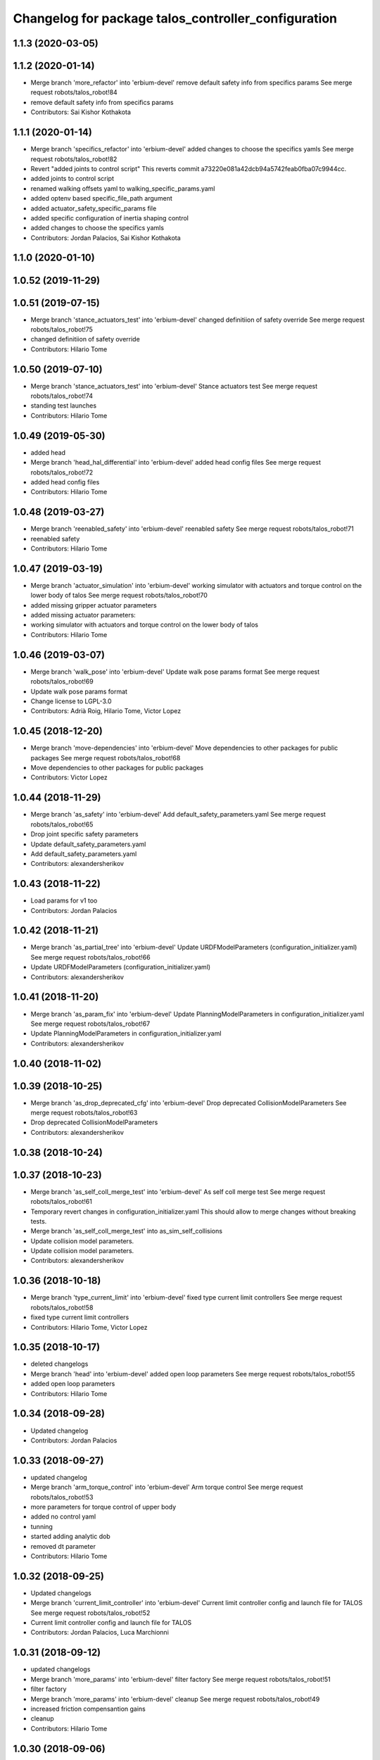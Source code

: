 ^^^^^^^^^^^^^^^^^^^^^^^^^^^^^^^^^^^^^^^^^^^^^^^^^^^^
Changelog for package talos_controller_configuration
^^^^^^^^^^^^^^^^^^^^^^^^^^^^^^^^^^^^^^^^^^^^^^^^^^^^

1.1.3 (2020-03-05)
------------------

1.1.2 (2020-01-14)
------------------
* Merge branch 'more_refactor' into 'erbium-devel'
  remove default safety info from specifics params
  See merge request robots/talos_robot!84
* remove default safety info from specifics params
* Contributors: Sai Kishor Kothakota

1.1.1 (2020-01-14)
------------------
* Merge branch 'specifics_refactor' into 'erbium-devel'
  added changes to choose the specifics yamls
  See merge request robots/talos_robot!82
* Revert "added joints to control script"
  This reverts commit a73220e081a42dcb94a5742feab0fba07c9944cc.
* added joints to control script
* renamed walking offsets yaml to walking_specific_params.yaml
* added optenv based specific_file_path argument
* added actuator_safety_specific_params file
* added specific configuration of inertia shaping control
* added changes to choose the specifics yamls
* Contributors: Jordan Palacios, Sai Kishor Kothakota

1.1.0 (2020-01-10)
------------------

1.0.52 (2019-11-29)
-------------------

1.0.51 (2019-07-15)
-------------------
* Merge branch 'stance_actuators_test' into 'erbium-devel'
  changed definitiion of safety override
  See merge request robots/talos_robot!75
* changed definitiion of safety override
* Contributors: Hilario Tome

1.0.50 (2019-07-10)
-------------------
* Merge branch 'stance_actuators_test' into 'erbium-devel'
  Stance actuators test
  See merge request robots/talos_robot!74
* standing test launches
* Contributors: Hilario Tome

1.0.49 (2019-05-30)
-------------------
* added head
* Merge branch 'head_hal_differential' into 'erbium-devel'
  added head config files
  See merge request robots/talos_robot!72
* added head config files
* Contributors: Hilario Tome

1.0.48 (2019-03-27)
-------------------
* Merge branch 'reenabled_safety' into 'erbium-devel'
  reenabled safety
  See merge request robots/talos_robot!71
* reenabled safety
* Contributors: Hilario Tome

1.0.47 (2019-03-19)
-------------------
* Merge branch 'actuator_simulation' into 'erbium-devel'
  working simulator with actuators and torque control on the lower body of talos
  See merge request robots/talos_robot!70
* added missing gripper actuator parameters
* added missing actuator parameters:
* working simulator with actuators and torque control on the lower body of talos
* Contributors: Hilario Tome

1.0.46 (2019-03-07)
-------------------
* Merge branch 'walk_pose' into 'erbium-devel'
  Update walk pose params format
  See merge request robots/talos_robot!69
* Update walk pose params format
* Change license to LGPL-3.0
* Contributors: Adrià Roig, Hilario Tome, Victor Lopez

1.0.45 (2018-12-20)
-------------------
* Merge branch 'move-dependencies' into 'erbium-devel'
  Move dependencies to other packages for public packages
  See merge request robots/talos_robot!68
* Move dependencies to other packages for public packages
* Contributors: Victor Lopez

1.0.44 (2018-11-29)
-------------------
* Merge branch 'as_safety' into 'erbium-devel'
  Add default_safety_parameters.yaml
  See merge request robots/talos_robot!65
* Drop joint specific safety parameters
* Update default_safety_parameters.yaml
* Add default_safety_parameters.yaml
* Contributors: alexandersherikov

1.0.43 (2018-11-22)
-------------------
* Load params for v1 too
* Contributors: Jordan Palacios

1.0.42 (2018-11-21)
-------------------
* Merge branch 'as_partial_tree' into 'erbium-devel'
  Update URDFModelParameters (configuration_initializer.yaml)
  See merge request robots/talos_robot!66
* Update URDFModelParameters (configuration_initializer.yaml)
* Contributors: alexandersherikov

1.0.41 (2018-11-20)
-------------------
* Merge branch 'as_param_fix' into 'erbium-devel'
  Update PlanningModelParameters in configuration_initializer.yaml
  See merge request robots/talos_robot!67
* Update PlanningModelParameters in configuration_initializer.yaml
* Contributors: alexandersherikov

1.0.40 (2018-11-02)
-------------------

1.0.39 (2018-10-25)
-------------------
* Merge branch 'as_drop_deprecated_cfg' into 'erbium-devel'
  Drop deprecated CollisionModelParameters
  See merge request robots/talos_robot!63
* Drop deprecated CollisionModelParameters
* Contributors: alexandersherikov

1.0.38 (2018-10-24)
-------------------

1.0.37 (2018-10-23)
-------------------
* Merge branch 'as_self_coll_merge_test' into 'erbium-devel'
  As self coll merge test
  See merge request robots/talos_robot!61
* Temporary revert changes in configuration_initializer.yaml
  This should allow to merge changes without breaking tests.
* Merge branch 'as_self_coll_merge_test' into as_sim_self_collisions
* Update collision model parameters.
* Update collision model parameters.
* Contributors: alexandersherikov

1.0.36 (2018-10-18)
-------------------
* Merge branch 'type_current_limit' into 'erbium-devel'
  fixed type current limit controllers
  See merge request robots/talos_robot!58
* fixed type current limit controllers
* Contributors: Hilario Tome, Victor Lopez

1.0.35 (2018-10-17)
-------------------
* deleted changelogs
* Merge branch 'head' into 'erbium-devel'
  added open loop parameters
  See merge request robots/talos_robot!55
* added open loop parameters
* Contributors: Hilario Tome

1.0.34 (2018-09-28)
-------------------
* Updated changelog
* Contributors: Jordan Palacios

1.0.33 (2018-09-27)
-------------------
* updated changelog
* Merge branch 'arm_torque_control' into 'erbium-devel'
  Arm torque control
  See merge request robots/talos_robot!53
* more parameters for torque control of upper body
* added no control yaml
* tunning
* started adding analytic dob
* removed dt parameter
* Contributors: Hilario Tome

1.0.32 (2018-09-25)
-------------------
* Updated changelogs
* Merge branch 'current_limit_controller' into 'erbium-devel'
  Current limit controller config and launch file for TALOS
  See merge request robots/talos_robot!52
* Current limit controller config and launch file for TALOS
* Contributors: Jordan Palacios, Luca Marchionni

1.0.31 (2018-09-12)
-------------------
* updated changelogs
* Merge branch 'more_params' into 'erbium-devel'
  filter factory
  See merge request robots/talos_robot!51
* filter factory
* Merge branch 'more_params' into 'erbium-devel'
  cleanup
  See merge request robots/talos_robot!49
* increased friction compensantion gains
* cleanup
* Contributors: Hilario Tome

1.0.30 (2018-09-06)
-------------------
* Updated changelog
* Merge branch 'as_torso_torque_control' into 'erbium-devel'
  Support for position control for all joints but torso
  See merge request robots/talos_robot!50
* Support for position control for all joints but torso
* Contributors: alexandersherikov

1.0.29 (2018-09-03 20:05)
-------------------------
* update changelog
* Merge branch 'tunnin_dob' into 'erbium-devel'
  increased dob gains
  See merge request robots/talos_robot!47
* increased dob gains
* Contributors: Hilario Tome

1.0.28 (2018-09-03 10:22)
-------------------------
* Updated changelog
* Merge branch 'add-planner-wrapper' into 'erbium-devel'
  Add new PlanningModelParameters field
  See merge request robots/talos_robot!46
* Add new PlanningModelParameters field
* Contributors: Victor Lopez, alexandersherikov

1.0.27 (2018-08-28)
-------------------
* updated changelog
* Merge branch 'dob_on' into 'erbium-devel'
  Dob on
  See merge request robots/talos_robot!45
* changed torque sensor offsets and added dob
* added velocity tolerance parametes
* Merge branch 'more_params' of gitlab:robots/talos_robot into tunning
* modified motor inertias
* added velocity filtering params
* Contributors: Hilario Tome

1.0.26 (2018-08-24)
-------------------
* updated changelog
* Merge branch 'tunned_dob' into 'erbium-devel'
  Tunned dob
  See merge request robots/talos_robot!44
* set of parameters working for balancing on real robot
* Contributors: Hilario Tome

1.0.25 (2018-08-01 15:05)
-------------------------
* updated changelog
* Merge branch 'moving_support' into 'erbium-devel'
  added effort controller configuration
  See merge request robots/talos_robot!40
* added effort controller configuration
* Contributors: Hilario Tome

1.0.24 (2018-08-01 15:03)
-------------------------
* updated changelog
* Merge branch 'default_controllers' into 'erbium-devel'
  Fix upper_body launch file
  See merge request robots/talos_robot!42
* Merge branch 'arm_hardware' into 'erbium-devel'
  Arm hardware
  See merge request robots/talos_robot!41
* removed shaking but modifing the cutoff filter for joint 1 and 2 of the arm
* added segmented controllers for wrist
* added missing params for left arm
* added gripper safety parameters
* added safety parameters for right amr
* Fix upper_body launch file
* fixed arm and torso actuator parameters
* Contributors: Adrià Roig, Hilario Tome

1.0.23 (2018-07-30)
-------------------
* updated changelog
* Merge branch 'wbc_grasp_demo' into 'erbium-devel'
  Fix local_joint_control no control missing gripers
  See merge request robots/talos_robot!39
* Fix local_joint_control no control missing gripers
* Contributors: Adrià Roig, Hilario Tome

1.0.22 (2018-07-25 18:04)
-------------------------
* Updated changelog
* Merge branch 'as_configuration_initializer_yaml' into 'erbium-devel'
  configuration_initializer.yaml: additional parameters
  See merge request robots/talos_robot!38
* configuration_initializer.yaml: additional parameters
* Contributors: alexandersherikov

1.0.21 (2018-07-25 15:16)
-------------------------
* Updated changelog
* Contributors: alexandersherikov

1.0.20 (2018-07-24 17:10)
-------------------------
* Updated changelog
* Merge branch 'as_arm_testbench' into 'erbium-devel'
  Configuration files for separate arm_right
  See merge request robots/talos_robot!36
* Configuration files for separate arm_right
* Contributors: alexandersherikov

1.0.19 (2018-07-24 11:02)
-------------------------
* Updated changelog
* configuration_initializer.yaml: adjust safety margin
* Merge branch 'as_controller_utils' into 'erbium-devel'
  Added utils/: Makefile to send joint commands
  See merge request robots/talos_robot!24
* Workaround for a delay issue in controller spawner.
* Add configuration_initializer.yaml
* Added README
* Add send_joint_commands.launch, install utils
* Added utils/: Makefile to send joint commands
* Contributors: alexandersherikov

1.0.18 (2018-07-19)
-------------------
* Updated changelog
* Merge branch 'moving_support' into 'erbium-devel'
  Allow no control for head and torso.
  See merge request robots/talos_robot!34
* Allow no control for head and torso.
* Contributors: alexandersherikov

1.0.17 (2018-07-16)
-------------------
* updated changelog
* Merge branch 'hardware_tunning' into 'erbium-devel'
  Hardware tunning
  See merge request robots/talos_robot!23
* added parameters for left leg
* added ripple filter cancelation, and inertia compensation to zero
* added pid leg 1 joint
* right leg full initial tunning done
* right leg 3 5 6 joint tunned
* added safety parameters
* Contributors: Hilario Tome

1.0.16 (2018-07-12)
-------------------
* Updated changelog
* Contributors: alexandersherikov

1.0.15 (2018-07-11)
-------------------
* updated changelog
* Contributors: Hilario Tome

1.0.14 (2018-07-10)
-------------------
* Updated changelog
* Merge branch 'as_plus_head' into 'erbium-devel'
  Add head to arm-less configuration
  See merge request robots/talos_robot!30
* Add head to arm-less configuration
* Contributors: alexandersherikov

1.0.13 (2018-07-09)
-------------------
* Updated changelog
* Contributors: alexandersherikov

1.0.12 (2018-07-04 20:59)
-------------------------
* Updated changelog
* Merge branch 'as_selective_loading' into 'erbium-devel'
  Refactoring to allow partial robot loading.
  See merge request robots/talos_robot!26
* Add default locomotion state, fix controller configs
* Fixed typo in default_controllers.launch
* partial models: launch file renames & refactoring
* Refactoring to allow partial robot loading.
* Contributors: alexandersherikov

1.0.11 (2018-07-04 12:15)
-------------------------
* updated changelog
* Contributors: Hilario Tome

1.0.10 (2018-07-04 10:27)
-------------------------
* updated changelog
* Contributors: Hilario Tome

1.0.9 (2018-06-21)
------------------
* Updated changelog
* Contributors: alexandersherikov

1.0.8 (2018-06-20)
------------------
* updated changelog
* Merge branch 'as_fixes' into 'erbium-devel'
  As fixes
  See merge request robots/talos_robot!21
* full_body_position_controllers: parametrize controllers
* Contributors: Hilario Tome, alexandersherikov

1.0.7 (2018-06-19 11:08)
------------------------
* updated changelog
* Contributors: Hilario Tome

1.0.6 (2018-06-19 00:30)
------------------------
* updated changelog
* Merge branch 'tunning_hardware' into 'erbium-devel'
  started adding local joint control parameters
  See merge request robots/talos_robot!17
* fixed local joint control
* added gripper config files
* finished adding parameters for actuators, they need to be filled with the correct parameters
* started adding local joint control parameters
* Contributors: Hilario Tome

1.0.5 (2018-06-15)
------------------
* updated changelog
* Contributors: Hilario Tome

1.0.4 (2018-06-12)
------------------
* updated changelog
* Contributors: Hilario Tome

1.0.3 (2018-05-29)
------------------
* Update changelog
* Parameters tuning for default robot
* Contributors: Luca Marchionni

1.0.2 (2018-04-18)
------------------
* updated changelog
* Merge branch 'fix_simulation' into 'erbium-devel'
  fixed gripper command mode:
  See merge request robots/talos_robot!16
* fixed merge
* fixed gripper command mode:
* Contributors: Hilario Tome

1.0.1 (2018-04-13)
------------------
* Update changelog
* Contributors: Victor Lopez

1.0.0 (2018-04-12)
------------------
* updated changelogs
* Contributors: Hilario Tome

0.0.24 (2018-04-04)
-------------------
* Update changelog
* Contributors: Victor Lopez

0.0.23 (2018-02-19)
-------------------
* updated changelog
* changed grippers to effort control for now
* Merge branch 'dubnium-devel' of gitlab:robots/talos_robot into dubnium-devel
* added local joint control
* Contributors: Hilario Tome

0.0.22 (2017-11-11)
-------------------
* Update changelog
* Contributors: Victor Lopez

0.0.21 (2017-11-10)
-------------------
* Update changelog
* Contributors: Victor Lopez

0.0.20 (2017-08-10 16:33)
-------------------------
* updated changelog
* Contributors: Hilario Tome

0.0.19 (2017-08-10 12:41)
-------------------------
* updated changelog
* Contributors: Hilario Tome

0.0.18 (2017-07-26)
-------------------
* updated changlog
* added missing depend walk utils
* Contributors: Hilario Tomé

0.0.17 (2017-07-18)
-------------------
* updated changelog
* Added version v1, v2 for urdf and restored walk_pose
* Contributors: Hilario Tomé, luca

0.0.16 (2017-02-17)
-------------------
* Updated changelog
* Merge branch 'dubnium-devel' of gitlab:robots/talos_robot into dubnium-devel
* added use safe mode to joint trajectory controllers
* Contributors: Hilario Tome

0.0.15 (2016-11-16)
-------------------
* Add changelog
* Contributors: Luca

0.0.14 (2016-11-15 18:27)
-------------------------
* Add changelog
* Params tuning and motions
* Added hardware bringup controllers
* Contributors: Hilario Tome, Luca

0.0.13 (2016-11-15 13:10)
-------------------------
* Add changelog
* Lipm z higher because of covers
* Add missing dependency. Walking params and fixed talos motion
* Contributors: Luca

0.0.12 (2016-11-15 10:01)
-------------------------
* Add changelog
* Remove --stopped param from init_offset_controller
* Cleaninng and renaming v2 to default
* Contributors: Luca

0.0.11 (2016-11-12 14:09)
-------------------------
* Add changelog
* Merge branch 'dubnium-devel' of gitlab:robots/talos_robot into dubnium-devel
* Contributors: Luca

0.0.10 (2016-11-12 12:48)
-------------------------
* Update changelog
* Add missing dependencies to talos_controller_configuration
* Contributors: Victor Lopez

0.0.9 (2016-11-12 11:14)
------------------------
* Add changelog
* Talos offsets for walking and tuning params
* Contributors: Luca

0.0.8 (2016-11-11)
------------------
* Add changelog
* Changed torso joint to Z
* Merge branch 'dubnium-devel' of gitlab:robots/talos_robot into dubnium-devel
* Contributors: Luca

0.0.7 (2016-11-10 18:45)
------------------------
* Updated changelog
* Fixed bug package depend head action
* Contributors: Hilario Tome

0.0.6 (2016-11-10 18:16)
------------------------
* Updated changelog
* Moved the files from talos walking to talos controller configuration
* Contributors: Hilario Tome

0.0.5 (2016-11-10 12:06)
------------------------
* Updated changelog
* motions for talos, tested on robot
* Contributors: Hilario Tome, Luca

0.0.4 (2016-11-09)
------------------
* Updated changelog
* Modified bringup
* Contributors: Hilario Tome

0.0.3 (2016-10-31)
------------------
* Updated changelog
* Added joint torque control
* Changed head differential, default controllers stopped
* Succesfull walking in talos, added talos teleop
* Added missing depends and completed bringup
* Contributors: Hilario Tome

0.0.2 (2016-10-13)
------------------
* Updated changelog
* Contributors: Hilario Tome

0.0.1 (2016-10-12)
------------------
* Created intial changelog
* Fixed merge
* Change gripper motor joint to just side_gripper_joint
* Fix gripper controller and add controller launchers for follow joint trajectory controllers
* Fixing
* Renamed tor to talos
* Contributors: Hilario Tome, Sam Pfeiffer
